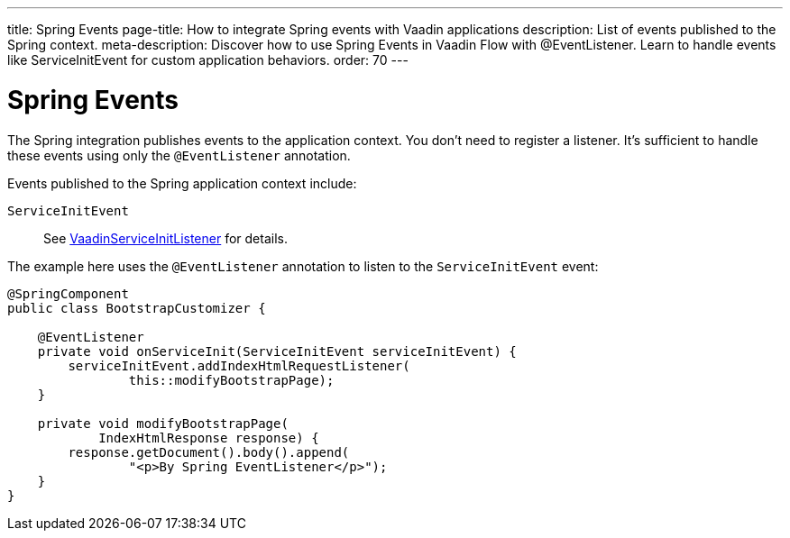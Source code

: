 ---
title: Spring Events
page-title: How to integrate Spring events with Vaadin applications
description: List of events published to the Spring context.
meta-description: Discover how to use Spring Events in Vaadin Flow with @EventListener. Learn to handle events like ServiceInitEvent for custom application behaviors.
order: 70
---


= Spring Events

The Spring integration publishes events to the application context. You don't need to register a listener. It's sufficient to handle these events using only the `@EventListener` annotation.

Events published to the Spring application context include:

`ServiceInitEvent`::
See <</flow/advanced/service-init-listener#,VaadinServiceInitListener>> for details.

The example here uses the `@EventListener` annotation to listen to the `ServiceInitEvent` event:

[source,java]
----
@SpringComponent
public class BootstrapCustomizer {

    @EventListener
    private void onServiceInit(ServiceInitEvent serviceInitEvent) {
        serviceInitEvent.addIndexHtmlRequestListener(
                this::modifyBootstrapPage);
    }

    private void modifyBootstrapPage(
            IndexHtmlResponse response) {
        response.getDocument().body().append(
                "<p>By Spring EventListener</p>");
    }
}
----
